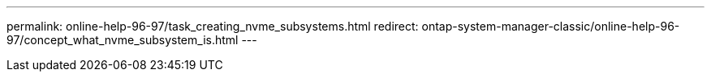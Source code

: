---
permalink: online-help-96-97/task_creating_nvme_subsystems.html
redirect: ontap-system-manager-classic/online-help-96-97/concept_what_nvme_subsystem_is.html
---
